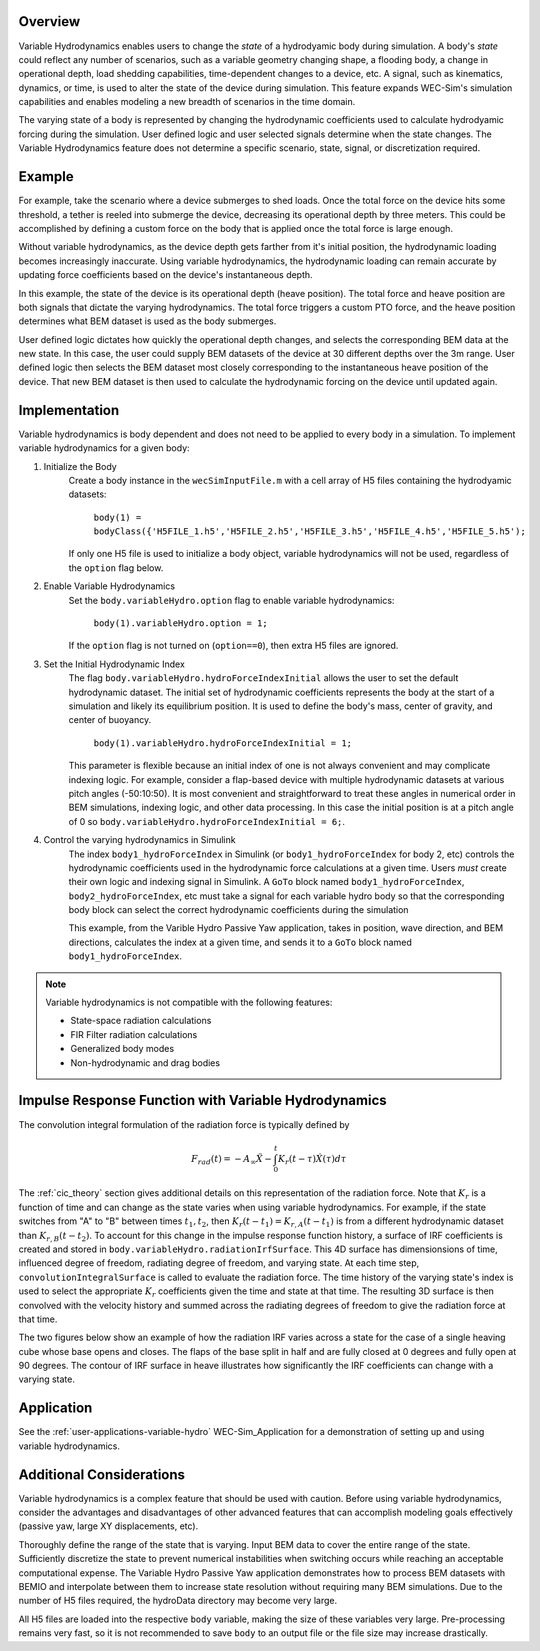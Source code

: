 .. _user-advanced-features-variable-hydro:

Overview
""""""""""

Variable Hydrodynamics enables users to change the 
*state* of a hydrodyamic body during simulation. A body's *state* could reflect
any number of scenarios, such as a variable geometry 
changing shape, a flooding body, a change in operational depth, load shedding 
capabilities, time-dependent changes to a device, etc. A signal, such as 
kinematics, dynamics, or time, is used to alter the state of the device
during simulation. This feature expands WEC-Sim's simulation capabilities and enables
modeling a new breadth of scenarios in the time domain.

The varying state of a body is represented by changing the hydrodynamic
coefficients used to calculate hydrodyamic forcing during the simulation.
User defined logic and user selected signals determine
when the state changes. The Variable Hydrodynamics feature does not determine
a specific scenario, state, signal, or discretization required.

Example
""""""""

For example, take the scenario where a device submerges to shed loads. Once the
total force on the device hits some threshold, a tether is reeled into submerge
the device, decreasing its operational depth by three meters. This could be
accomplished by defining a custom force on the body that is applied once the 
total force is large enough. 

Without variable hydrodynamics, as the device depth gets farther from it's 
initial position, the hydrodynamic loading becomes increasingly inaccurate.
Using variable hydrodynamics, the hydrodynamic loading can remain accurate 
by updating force coefficients based on the device's instantaneous depth.

In this example, the state of the device is its operational depth 
(heave position). The total force and heave position are both signals that 
dictate the varying hydrodynamics. The total force triggers a custom PTO
force, and the heave position determines what BEM dataset is used as the body
submerges.

User defined logic dictates how quickly the operational depth changes, and 
selects the corresponding BEM data at the new state.
In this case, the user could supply BEM datasets of the device at 
30 different depths over the 3m range. User defined logic then selects 
the BEM dataset most closely corresponding to the instantaneous 
heave position of the device. That new BEM dataset is then used to 
calculate the hydrodynamic forcing on the device until updated again.

Implementation
""""""""""""""
Variable hydrodynamics is body dependent and does not need to be applied to 
every body in a simulation. To implement variable hydrodynamics for a given body:

1. Initialize the Body
    Create a body instance in the ``wecSimInputFile.m`` with a cell array of H5 files 
    containing the hydrodyamic datasets:
        
        ``body(1) = bodyClass({'H5FILE_1.h5','H5FILE_2.h5','H5FILE_3.h5','H5FILE_4.h5','H5FILE_5.h5');``

    If only one H5 file is used to initialize a body object, variable hydrodynamics
    will not be used, regardless of the ``option`` flag below.

2. Enable Variable Hydrodynamics
    Set the ``body.variableHydro.option`` flag to enable variable hydrodynamics:

        ``body(1).variableHydro.option = 1;``

    If the ``option`` flag is not turned on (``option==0``), then extra H5 files are ignored.

3. Set the Initial Hydrodynamic Index
    The flag ``body.variableHydro.hydroForceIndexInitial`` allows the user to set the
    default hydrodynamic dataset. The initial set of hydrodynamic coefficients
    represents the body at the start of a simulation and likely its equilibrium 
    position. It is used to define the body's mass, center of gravity, 
    and center of buoyancy. 

        ``body(1).variableHydro.hydroForceIndexInitial = 1;``
    
    This parameter is flexible because an initial index of one is not always convenient
    and may complicate indexing logic. For example, consider a flap-based device with
    multiple hydrodynamic datasets at various pitch angles (-50:10:50). It is most convenient
    and straightforward to treat these angles in numerical order in BEM simulations, 
    indexing logic, and other data processing. In this case the initial position is at a pitch angle of 0 so 
    ``body.variableHydro.hydroForceIndexInitial = 6;``.

4. Control the varying hydrodynamics in Simulink
    The index ``body1_hydroForceIndex`` in Simulink
    (or ``body1_hydroForceIndex`` for body 2, etc) controls the hydrodynamic coefficients used
    in the hydrodynamic force calculations at a given time.
    Users *must* create their own logic and indexing signal in Simulink. A ``GoTo`` 
    block named ``body1_hydroForceIndex``, ``body2_hydroForceIndex``, etc must take 
    a signal for each variable hydro body so that the corresponding body block can select the correct 
    hydrodynamic coefficients during the simulation

    This example, from the Varible Hydro Passive Yaw application, takes in position, wave direction, and 
    BEM directions, calculates the index at a given time, and sends it to a ``GoTo`` block named 
    ``body1_hydroForceIndex``.

    .. figure:: /_static/images/variable_hydro_logic_example.png
        :width: 500pt
        :figwidth: 500pt
        :align: center

.. Note::
    Variable hydrodynamics is not compatible with the following features:

    * State-space radiation calculations
    * FIR Filter radiation calculations
    * Generalized body modes
    * Non-hydrodynamic and drag bodies

Impulse Response Function with Variable Hydrodynamics
"""""""""""""""""""""""""""""""""""""""""""""""""""""
The convolution integral formulation of the radiation force is typically defined by

.. math::

    F_{rad}(t)=-A_{\infty}\ddot{X}-\intop_{0}^{t}K_{r}(t-\tau)\dot{X}(\tau)d\tau

The :ref:`cic_theory` section gives additional details on this representation of the radiation force.
Note that :math:`K_r` is a function of time and can change as the state varies when using variable hydrodynamics.
For example, if the state switches from "A" to "B" between times :math:`t_1, t_2`, then :math:`K_r(t-t_1)=K_{r,A}(t-t_1)` is from a different hydrodynamic dataset
than :math:`K_{r,B}(t-t_2)`. To account for this change in the impulse response function history, a surface of IRF coefficients is created and 
stored in ``body.variableHydro.radiationIrfSurface``.
This 4D surface has dimensionsions of time, influenced degree of freedom, radiating degree of freedom, and varying state.
At each time step, ``convolutionIntegralSurface`` is called to evaluate the radiation force. 
The time history of the varying state's index is used to select the appropriate :math:`K_r` coefficients given the time and state at that time.
The resulting 3D surface is then convolved with the velocity history and summed across the radiating degrees of freedom to give the radiation force at that time.

The two figures below show an example of how the radiation IRF varies across a state for the case of a single heaving cube whose base opens and closes.
The flaps of the base split in half and are fully closed at 0 degrees and fully open at 90 degrees. 
The contour of IRF surface in heave illustrates how significantly the IRF coefficients can change with a varying state.

.. figure:: /_static/images/variable_hydro_irf.png
    :width: 500pt
    :figwidth: 500pt
    :align: center

.. figure:: /_static/images/variable_hydro_irf_surface.png
    :width: 500pt
    :figwidth: 500pt
    :align: center

Application
""""""""""""
See the :ref:`user-applications-variable-hydro` WEC-Sim_Application for a demonstration of setting up and using variable hydrodynamics.

Additional Considerations
""""""""""""""""""""""""""
Variable hydrodynamics is a complex feature that should be used with caution. 
Before using variable hydrodynamics, consider the advantages and disadvantages 
of other advanced features that can accomplish modeling goals effectively
(passive yaw, large XY displacements, etc).

Thoroughly define the range of the state that is varying. 
Input BEM data to cover the entire range of the state. Sufficiently discretize
the state to prevent numerical instabilities when switching occurs while reaching
an acceptable computational expense. The Variable Hydro Passive Yaw application 
demonstrates how to process BEM datasets with BEMIO and interpolate between them to increase
state resolution without requiring many BEM simulations. Due to the number of H5 files
required, the hydroData directory may become very large.

All H5 files are loaded into the respective ``body`` variable, making the size 
of these variables very large. Pre-processing remains very fast, so it is not 
recommended to save ``body`` to an output file or the file size may increase drastically.
